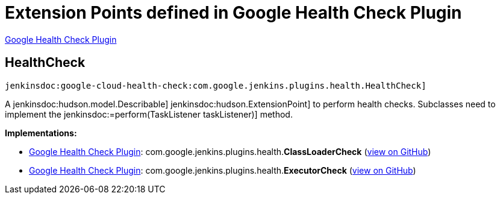 = Extension Points defined in Google Health Check Plugin

https://plugins.jenkins.io/google-cloud-health-check[Google Health Check Plugin]

== HealthCheck
`jenkinsdoc:google-cloud-health-check:com.google.jenkins.plugins.health.HealthCheck]`

+++ A+++ jenkinsdoc:hudson.model.Describable] ++++++ jenkinsdoc:hudson.ExtensionPoint] +++to perform+++ +++ health checks. Subclasses need to implement the+++ ++++++ jenkinsdoc:=perform(TaskListener taskListener)] +++method.+++


**Implementations:**

* https://plugins.jenkins.io/google-cloud-health-check[Google Health Check Plugin]: com.+++<wbr/>+++google.+++<wbr/>+++jenkins.+++<wbr/>+++plugins.+++<wbr/>+++health.+++<wbr/>+++**ClassLoaderCheck** (link:https://github.com/jenkinsci/google-cloud-health-check-plugin/search?q=ClassLoaderCheck&type=Code[view on GitHub])
* https://plugins.jenkins.io/google-cloud-health-check[Google Health Check Plugin]: com.+++<wbr/>+++google.+++<wbr/>+++jenkins.+++<wbr/>+++plugins.+++<wbr/>+++health.+++<wbr/>+++**ExecutorCheck** (link:https://github.com/jenkinsci/google-cloud-health-check-plugin/search?q=ExecutorCheck&type=Code[view on GitHub])

